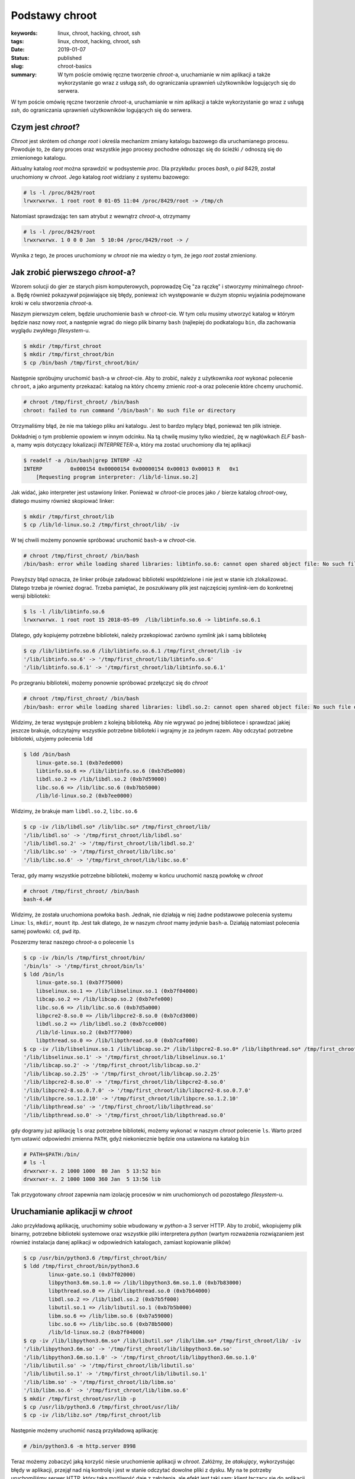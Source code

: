 Podstawy chroot
###############

:keywords: linux, chroot, hacking, chroot, ssh
:tags: linux, chroot, hacking, chroot, ssh
:date: 2019-01-07
:Status: published
:slug: chroot-basics
:summary: W tym poście omówię ręczne tworzenie *chroot*-a, uruchamianie w nim aplikacji a także wykorzystanie go wraz z usługą *ssh*, do ograniczania uprawnień użytkowników logujących się do serwera.

W tym poście omówię ręczne tworzenie *chroot*-a, uruchamianie w nim aplikacji a także wykorzystanie go wraz z usługą *ssh*, do ograniczania uprawnień użytkowników logujących się do serwera.

.. youtube:: QmQE-3Ho3vE

Czym jest *chroot*?
-------------------

*Chroot* jest skrótem od *change root* i określa mechanizm zmiany katalogu bazowego dla uruchamianego procesu.
Powoduje to, że dany proces oraz wszystkie jego procesy pochodne odnosząc się do ścieżki ``/`` odnoszą się do zmienionego katalogu.

Aktualny katalog *root* można sprawdzić w podsystemie *proc*.
Dla przykładu: proces *bash*, o *pid* 8429, został uruchomiony w *chroot*.
Jego katalog *root* widziany z systemu bazowego:

.. code-block:: console

   # ls -l /proc/8429/root
   lrwxrwxrwx. 1 root root 0 01-05 11:04 /proc/8429/root -> /tmp/ch

Natomiast sprawdzając ten sam atrybut z wewnątrz *chroot*-a, otrzymamy

.. code-block:: console

    # ls -l /proc/8429/root
    lrwxrwxrwx. 1 0 0 0 Jan  5 10:04 /proc/8429/root -> /

Wynika z tego, że proces uruchomiony w *chroot* nie ma wiedzy o tym, że jego *root* został zmieniony.

Jak zrobić pierwszego *chroot*-a?
---------------------------------

Wzorem solucji do gier ze starych pism komputerowych, poprowadzę Cię "za rączkę" i stworzymy minimalnego *chroot*-a.
Będę również pokazywał pojawiające się błędy, ponieważ ich występowanie w dużym stopniu wyjaśnia podejmowane kroki w celu stworzenia *chroot*-a.

Naszym pierwszym celem, będzie uruchomienie ``bash`` w *chroot*-cie.
W tym celu musimy utworzyć katalog w którym będzie nasz nowy *root*, a następnie wgrać do niego plik binarny ``bash`` (najlepiej do podkatalogu ``bin``, dla zachowania wyglądu zwykłego *filesystem*-u.

.. code-block:: console

   $ mkdir /tmp/first_chroot
   $ mkdir /tmp/first_chroot/bin
   $ cp /bin/bash /tmp/first_chroot/bin/

Następnie spróbujmy uruchomić ``bash``-a w *chroot*-cie.
Aby to zrobić, należy z użytkownika *root* wykonać polecenie ``chroot``, a jako argumenty przekazać: katalog na który chcemy zmienic *root*-a oraz polecenie które chcemy uruchomić.

.. code-block:: console

    # chroot /tmp/first_chroot/ /bin/bash
    chroot: failed to run command ‘/bin/bash’: No such file or directory

Otrzymaliśmy błąd, że nie ma takiego pliku ani katalogu.
Jest to bardzo mylący błąd, ponieważ ten plik istnieje.

Dokładniej o tym problemie opowiem w innym odcinku.
Na tą chwilę musimy tylko wiedzieć, żę w nagłówkach *ELF* ``bash``-a, mamy wpis dotyczący lokalizacji *INTERPRETER*-a, który ma zostać uruchomiony dla tej aplikacji

.. code-block:: console

   $ readelf -a /bin/bash|grep INTERP -A2
   INTERP         0x000154 0x00000154 0x00000154 0x00013 0x00013 R   0x1
       [Requesting program interpreter: /lib/ld-linux.so.2]

Jak widać, jako interpreter jest ustawiony linker.
Ponieważ w *chroot*-cie proces jako ``/`` bierze katalog *chroot*-owy, dlatego musimy również skopiować linker:

.. code-block:: console 

   $ mkdir /tmp/first_chroot/lib
   $ cp /lib/ld-linux.so.2 /tmp/first_chroot/lib/ -iv

W tej chwili możemy ponownie spróbować uruchomić ``bash``-a w *chroot*-cie.

.. code-block:: console 

   # chroot /tmp/first_chroot/ /bin/bash
   /bin/bash: error while loading shared libraries: libtinfo.so.6: cannot open shared object file: No such file or directory

Powyższy błąd oznacza, że linker próbuje załadować biblioteki współdzielone i nie jest w stanie ich zlokalizować.
Dlatego trzeba je również dograć.
Trzeba pamiętać, że poszukiwany plik jest najczęściej *symlink*-iem do konkretnej wersji biblioteki:

.. code-block:: console 

   $ ls -l /lib/libtinfo.so.6
   lrwxrwxrwx. 1 root root 15 2018-05-09  /lib/libtinfo.so.6 -> libtinfo.so.6.1

Dlatego, gdy kopiujemy potrzebne biblioteki, należy przekopiować zarówno *symlink* jak i samą bibliotekę

.. code-block:: console 

   $ cp /lib/libtinfo.so.6 /lib/libtinfo.so.6.1 /tmp/first_chroot/lib -iv
   '/lib/libtinfo.so.6' -> '/tmp/first_chroot/lib/libtinfo.so.6'
   '/lib/libtinfo.so.6.1' -> '/tmp/first_chroot/lib/libtinfo.so.6.1'

Po przegraniu biblioteki, możemy ponownie spróbować przełączyć się do *chroot*

.. code-block:: console 

   # chroot /tmp/first_chroot/ /bin/bash
   /bin/bash: error while loading shared libraries: libdl.so.2: cannot open shared object file: No such file or directory

Widzimy, że teraz występuje problem z kolejną biblioteką.
Aby nie wgrywać po jednej bibliotece i sprawdzać jakiej jeszcze brakuje, odczytajmy wszystkie potrzebne biblioteki i wgrajmy je za jednym razem.
Aby odczytać potrzebne biblioteki, użyjemy polecenia ``ldd``

.. code-block:: console 

   $ ldd /bin/bash
       linux-gate.so.1 (0xb7ede000)
       libtinfo.so.6 => /lib/libtinfo.so.6 (0xb7d5e000)
       libdl.so.2 => /lib/libdl.so.2 (0xb7d59000)
       libc.so.6 => /lib/libc.so.6 (0xb7bb5000)
       /lib/ld-linux.so.2 (0xb7ee0000)

Widzimy, że brakuje mam ``libdl.so.2``, ``libc.so.6``

.. code-block:: console 

   $ cp -iv /lib/libdl.so* /lib/libc.so* /tmp/first_chroot/lib/ 
   '/lib/libdl.so' -> '/tmp/first_chroot/lib/libdl.so'
   '/lib/libdl.so.2' -> '/tmp/first_chroot/lib/libdl.so.2'
   '/lib/libc.so' -> '/tmp/first_chroot/lib/libc.so'
   '/lib/libc.so.6' -> '/tmp/first_chroot/lib/libc.so.6'

Teraz, gdy mamy wszystkie potrzebne biblioteki, możemy w końcu uruchomić naszą powłokę w *chroot*

.. code-block:: console 

   # chroot /tmp/first_chroot/ /bin/bash
   bash-4.4#

Widzimy, że została uruchomiona powłoka ``bash``.
Jednak, nie działają w niej żadne podstawowe polecenia systemu Linux: ``ls``, ``mkdir``, ``mount`` itp.
Jest tak dlatego, że w naszym *chroot* mamy jedynie ``bash``-a.
Działają natomiast polecenia samej powłowki: ``cd``, ``pwd`` itp.

Poszerzmy teraz naszego *chroot*-a o polecenie ``ls``

.. code-block:: console 

   $ cp -iv /bin/ls /tmp/first_chroot/bin/
   '/bin/ls' -> '/tmp/first_chroot/bin/ls'
   $ ldd /bin/ls
       linux-gate.so.1 (0xb7f75000)
       libselinux.so.1 => /lib/libselinux.so.1 (0xb7f04000)
       libcap.so.2 => /lib/libcap.so.2 (0xb7efe000)
       libc.so.6 => /lib/libc.so.6 (0xb7d5a000)
       libpcre2-8.so.0 => /lib/libpcre2-8.so.0 (0xb7cd3000)
       libdl.so.2 => /lib/libdl.so.2 (0xb7cce000)
       /lib/ld-linux.so.2 (0xb7f77000)
       libpthread.so.0 => /lib/libpthread.so.0 (0xb7caf000)
   $ cp -iv /lib/libselinux.so.1 /lib/libcap.so.2* /lib/libpcre2-8.so.0* /lib/libpthread.so* /tmp/first_chroot/lib/ 
   '/lib/libselinux.so.1' -> '/tmp/first_chroot/lib/libselinux.so.1'
   '/lib/libcap.so.2' -> '/tmp/first_chroot/lib/libcap.so.2'
   '/lib/libcap.so.2.25' -> '/tmp/first_chroot/lib/libcap.so.2.25'
   '/lib/libpcre2-8.so.0' -> '/tmp/first_chroot/lib/libpcre2-8.so.0'
   '/lib/libpcre2-8.so.0.7.0' -> '/tmp/first_chroot/lib/libpcre2-8.so.0.7.0'
   '/lib/libpcre.so.1.2.10' -> '/tmp/first_chroot/lib/libpcre.so.1.2.10'
   '/lib/libpthread.so' -> '/tmp/first_chroot/lib/libpthread.so'
   '/lib/libpthread.so.0' -> '/tmp/first_chroot/lib/libpthread.so.0'

gdy dogramy już aplikację ``ls`` oraz potrzebne biblioteki, możemy wykonać w naszym *chroot* polecenie ``ls``.
Warto przed tym ustawić odpowiedni zmienna ``PATH``, gdyż niekoniecznie będzie ona ustawiona na katalog ``bin``

.. code-block:: console 

   # PATH=$PATH:/bin/
   # ls -l
   drwxrwxr-x. 2 1000 1000  80 Jan  5 13:52 bin
   drwxrwxr-x. 2 1000 1000 360 Jan  5 13:56 lib

Tak przygotowany *chroot* zapewnia nam izolację procesów w nim uruchomionych od pozostałego *filesystem*-u.

Uruchamianie aplikacji w *chroot*
---------------------------------

Jako przykładową aplikację, uruchomimy sobie wbudowany w *python*-a 3 server HTTP.
Aby to zrobić, wkopiujemy plik binarny, potrzebne biblioteki systemowe oraz wszystkie pliki interpretera *python* (wartym rozważenia rozwiązaniem jest również instalacja danej aplikacji w odpowiednich katalogach, zamiast kopiowanie plików)

.. code-block:: console

   $ cp /usr/bin/python3.6 /tmp/first_chroot/bin/
   $ ldd /tmp/first_chroot/bin/python3.6
           linux-gate.so.1 (0xb7f02000)
           libpython3.6m.so.1.0 => /lib/libpython3.6m.so.1.0 (0xb7b83000)
           libpthread.so.0 => /lib/libpthread.so.0 (0xb7b64000)
           libdl.so.2 => /lib/libdl.so.2 (0xb7b5f000)
           libutil.so.1 => /lib/libutil.so.1 (0xb7b5b000)
           libm.so.6 => /lib/libm.so.6 (0xb7a59000)
           libc.so.6 => /lib/libc.so.6 (0xb78b5000)
           /lib/ld-linux.so.2 (0xb7f04000)
   $ cp -iv /lib/libpython3.6m.so* /lib/libutil.so* /lib/libm.so* /tmp/first_chroot/lib/ -iv
   '/lib/libpython3.6m.so' -> '/tmp/first_chroot/lib/libpython3.6m.so'
   '/lib/libpython3.6m.so.1.0' -> '/tmp/first_chroot/lib/libpython3.6m.so.1.0'
   '/lib/libutil.so' -> '/tmp/first_chroot/lib/libutil.so'
   '/lib/libutil.so.1' -> '/tmp/first_chroot/lib/libutil.so.1'
   '/lib/libm.so' -> '/tmp/first_chroot/lib/libm.so'
   '/lib/libm.so.6' -> '/tmp/first_chroot/lib/libm.so.6'
   $ mkdir /tmp/first_chroot/usr/lib -p
   $ cp /usr/lib/python3.6 /tmp/first_chroot/usr/lib/
   $ cp -iv /lib/libz.so* /tmp/first_chroot/lib
   
Następnie możemy uruchomić naszą przykładową aplikację:

.. code-block:: console

   # /bin/python3.6 -m http.server 8998

Teraz możemy zobaczyć jaką korzyść niesie uruchomienie aplikacji w *chroot*.
Załóżmy, że *atakujący*, wykorzystując błędy w aplikacji, przejął nad nią kontrolę i jest w stanie odczytać dowolne pliki z dysku.
My na te potrzeby uruchomiliśmy serwer HTTP, który taką możliwość daje z założenia, ale efekt jest taki sam: klient łączący się do aplikacji ma dostęp do tych plików do których ma aplikacja.
Łącząc się pod adres ``http://127.0.0.1:8898`` widzimy, że aplikacja, a co za tym idzie atakujący ma dostęp jedynie do plików umieszczonych w *chroot*

.. code-block:: console

   $ curl http://127.0.0.1:8898
   <!DOCTYPE HTML PUBLIC "-//W3C//DTD HTML 4.01//EN" "http://www.w3.org/TR/html4/strict.dtd">
   <html>
   <head>
   <meta http-equiv="Content-Type" content="text/html; charset=ascii">
   <title>Directory listing for /</title>
   </head>
   <body>
   <h1>Directory listing for /</h1>
   <hr>
   <ul>
   <li><a href="bin/">bin/</a></li>
   <li><a href="lib/">lib/</a></li>
   <li><a href="tmp/">tmp/</a></li>
   <li><a href="usr/">usr/</a></li>
   </ul>
   <hr>
   </body>
   </html>

Oznacza to, że w przypadku kompromitacji jednej aplikacji, nie następuje kompromitacja pozostałych uruchomionych tam aplikacji jak również samego systemu.

Zamykanie zdalnych użytkowników w *chroot*
------------------------------------------

Częstą praktyką jest również zamykanie zdalnych użytkowników w *chroot*-ach.
Najłatwiej zrobić to poprzez utworzenie grupy użytkowników, a następnie dodawania kolejnych do tejże grupy.

.. code-block:: console

   $ groupadd chrooties
   $ useradd chroot1 -g chrooties -M
   $ passwd chroot1

Warto tutaj zwrócić uwagę na parametr ``-M``, który mówi, aby ``useradd`` nie tworzył katalogu domowego - nie będzie nam on teraz potrzebny.
W sytuacji w której będziemy chcieli logować się po kluczu, może się on okazać przydatny.
Jednak w naszym przypadku zadowolimy się logowaniem hasłem.

Ważną rzeczą, którą trzeba tutaj zaznaczyć, są wymagania *ssh* co do uprawnień katalogu do którego będzie robiony *chroot*.
Z przyczyn bezpieczeństwa, *ssh* wymaga, aby cała ścieżka do katalogu była w rękach *root*-a i tylko *root*-a.
Dlatego musimy przenieść nasz ``first_chroot`` poza ``tmp`` oraz nadać mu odpowiednie uprawnienia.

.. code-block:: console

   $ mv /tmp/first_chroot/ /
   # chown root:root /first_chroot/
   # chmod 755 /first_chroot/


Teraz możemy skonfigurować *ssh*.
W pliku ``/etc/ssh/sshd_config`` musimy dopisać sekcję dotyczącą naszych użytkowników

.. code-block:: none

   Match Group chrooties
           ChrootDirectory /first_chroot

Po wykonaniu restartu, możemy się zalogować i wylistować katalogi

.. code-block:: console

   $ ssh chroot1@localhost
   chroot1@localhost's password: 
   Last login: Sun Jan  6 08:25:41 2019 from 127.0.0.1
   -bash-4.4$ /bin/ls
   bin  lib  tmp  usr

Widzimy, że użytkownik został zamknięty w przygotowanym *chroot*.
Teraz jest już tylko w gestii administratora, co będzie posiadał w tym *chroot*.

Podsumowanie
------------

Pokazaliśmy sobie czym jest *chroot*, jak go utworzyć, jak uruchomić w nim aplikację oraz zamknąć *użyszkodników*.
Zachęcam do zadawania pytań oraz komentowania pod filmem na yt.
